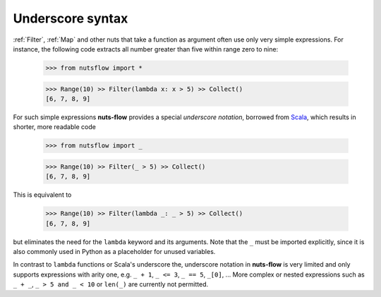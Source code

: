 .. _underscore:

Underscore syntax
=================

:ref:`Filter`, :ref:`Map` and other nuts that take a function as argument
often use only very simple expressions. For instance, the following code
extracts all number greater than five within range zero to nine:

  >>> from nutsflow import *

  >>> Range(10) >> Filter(lambda x: x > 5) >> Collect()
  [6, 7, 8, 9]

For such simple expressions **nuts-flow** provides a special
*underscore notation*, borrowed from `Scala <https://www.scala-lang.org/>`_,
which results in shorter, more readable code

  >>> from nutsflow import _

  >>> Range(10) >> Filter(_ > 5) >> Collect()
  [6, 7, 8, 9]

This is equivalent to

  >>> Range(10) >> Filter(lambda _: _ > 5) >> Collect()
  [6, 7, 8, 9]

but eliminates the need for the ``lambda`` keyword and its arguments.
Note that the ``_`` must be imported explicitly, since it is also commonly
used in Python as a placeholder for unused variables.

In contrast to ``lambda`` functions or Scala's underscore the,
underscore notation in **nuts-flow** is very limited and
only supports expressions with arity one, e.g.
``_ + 1``, ``_ <= 3``, ``_ == 5``, ``_[0]``, ...
More complex or nested expressions such as ``_ + _``, ``_ > 5 and _ < 10``
or ``len(_)`` are currently not permitted.



